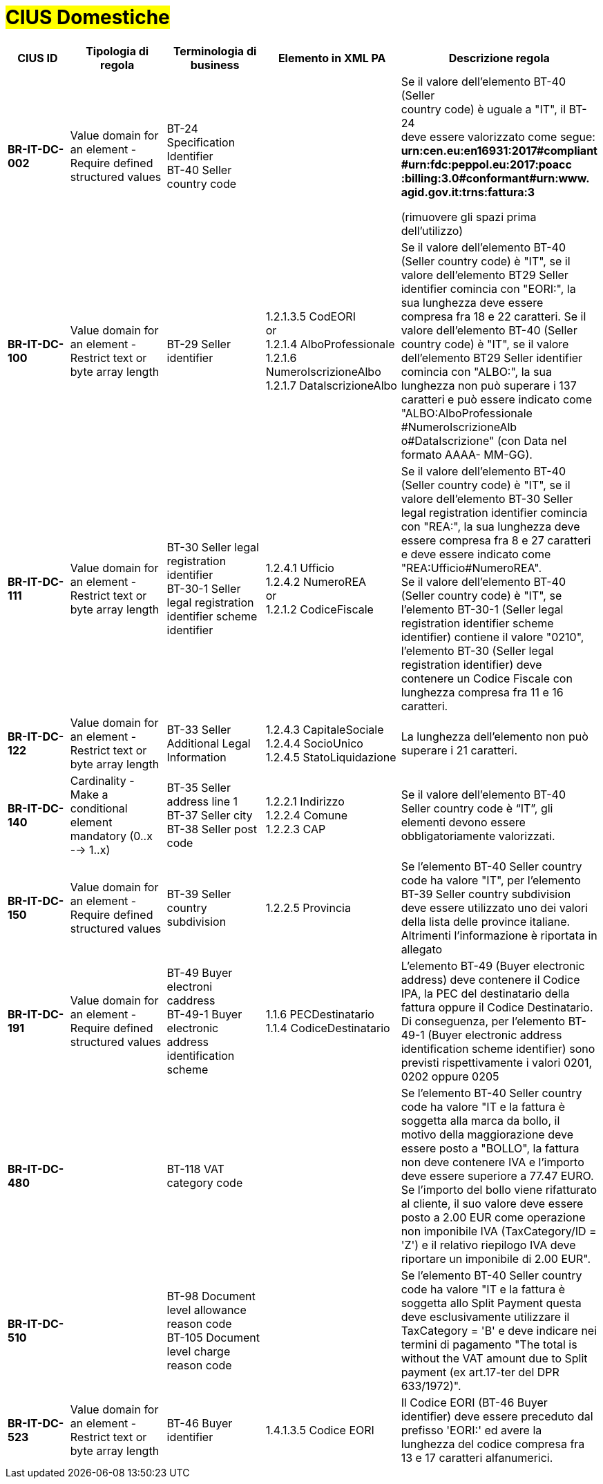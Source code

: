

= #CIUS Domestiche#


[cols="2s,3,3,4,5", options="header"]
|====

^.^|CIUS ID
^.^|Tipologia di regola
^.^|Terminologia di business
^.^|Elemento in XML PA
^.^|Descrizione regola

|BR-IT-DC-002
|Value domain for an element - Require defined structured values
|BT-24 Specification Identifier +
BT-40 Seller country code
|
|Se il valore dell’elemento BT-40 (Seller + 
country code) è uguale a "IT", il BT-24 +
deve essere valorizzato come segue: +
*urn:cen.eu:en16931:2017#compliant* +
*#urn:fdc:peppol.eu:2017:poacc* +
*:billing:3.0#conformant#urn:www.* +
*agid.gov.it:trns:fattura:3*

(rimuovere gli spazi prima dell'utilizzo)

|BR-IT-DC-100
|Value domain for an element - Restrict text or byte array length
|BT-29 Seller identifier
|1.2.1.3.5 CodEORI +
or +
1.2.1.4 AlboProfessionale +
1.2.1.6 NumeroIscrizioneAlbo +
1.2.1.7 DataIscrizioneAlbo
|Se il valore dell’elemento BT-40 (Seller country code) è "IT", se il valore dell'elemento BT29 Seller identifier comincia con "EORI:", la sua lunghezza deve essere compresa fra 18 e 22 caratteri.
Se il valore dell’elemento BT-40 (Seller country code) è "IT", se il valore dell'elemento BT29 Seller identifier comincia con "ALBO:", la sua lunghezza non può superare i 137 caratteri e può essere indicato come "ALBO:AlboProfessionale +
#NumeroIscrizioneAlb o#DataIscrizione" (con Data nel formato AAAA- MM-GG).

|BR-IT-DC-111
|Value domain for an element - Restrict text or byte array length
|BT-30 Seller legal registration identifier +
BT-30-1 Seller legal registration identifier scheme identifier
|1.2.4.1 Ufficio +
1.2.4.2 NumeroREA +
or +
1.2.1.2 CodiceFiscale
|Se il valore dell’elemento BT-40 (Seller country code) è "IT", se il valore dell'elemento BT-30 Seller legal registration identifier comincia con "REA:", la sua lunghezza deve essere compresa fra 8 e 27 caratteri e deve essere indicato come "REA:Ufficio#NumeroREA". +
Se il valore dell’elemento BT-40 (Seller country code) è "IT", se l'elemento BT-30-1 (Seller legal registration identifier scheme identifier) contiene il valore "0210", l'elemento BT-30 (Seller legal registration identifier) deve contenere un Codice Fiscale con lunghezza compresa fra 11 e 16 caratteri.

|BR-IT-DC-122
|Value domain for an element - Restrict text or byte array length
|BT-33 Seller Additional Legal Information
|1.2.4.3 CapitaleSociale +
1.2.4.4 SocioUnico +
1.2.4.5 StatoLiquidazione
|La lunghezza dell'elemento non può superare i 21 caratteri.

|BR-IT-DC-140
|Cardinality - Make a conditional element mandatory (0..x --> 1..x)
|BT-35 Seller address line 1 +
BT-37 Seller city +
BT-38 Seller post code
|1.2.2.1 Indirizzo +
1.2.2.4 Comune +
1.2.2.3 CAP
|Se il valore dell’elemento BT-40 Seller country code è “IT”, gli elementi devono essere obbligatoriamente valorizzati.

|BR-IT-DC-150
|Value domain for an element - Require defined structured values
|BT-39 Seller country subdivision
|1.2.2.5 Provincia
|Se l'elemento BT-40 Seller country code ha valore "IT", per l'elemento  BT-39 Seller  country  subdivision deve  essere utilizzato uno dei valori della lista delle province italiane. Altrimenti l'informazione è riportata in allegato

|BR-IT-DC-191
|Value domain for an element - Require defined structured values
|BT-49 Buyer electroni caddress +
BT-49-1 Buyer electronic address identification scheme
|1.1.6 PECDestinatario +
1.1.4  CodiceDestinatario
|L'elemento BT-49 (Buyer electronic address) deve contenere il Codice IPA, la PEC del destinatario della fattura oppure il Codice Destinatario. Di conseguenza, per l'elemento BT-49-1 (Buyer electronic address identification scheme identifier) sono previsti rispettivamente i valori 0201, 0202 oppure 0205


|BR-IT-DC-480
|
|BT-118 VAT category code
|
|Se l'elemento BT-40 Seller country code ha valore "IT e la fattura è soggetta alla marca da bollo, il motivo della maggiorazione deve essere posto a "BOLLO", la fattura non deve contenere IVA e l'importo deve essere superiore a 77.47 EURO. Se l'importo del bollo viene rifatturato al cliente, il suo valore deve essere posto a 2.00 EUR come operazione non imponibile IVA (TaxCategory/ID = 'Z') e il relativo riepilogo IVA deve riportare un imponibile di 2.00 EUR".

|BR-IT-DC-510
|
|BT-98 Document level allowance reason code +
BT-105 Document level charge reason code
|
|Se l'elemento BT-40 Seller country code ha valore "IT e la fattura è soggetta allo Split Payment questa deve esclusivamente utilizzare il TaxCategory = 'B' e deve indicare nei termini di pagamento "The total is without the VAT amount due to Split payment (ex art.17-ter del DPR 633/1972)".

|BR-IT-DC-523
|Value domain for an element - Restrict text or byte array length
|BT-46 Buyer identifier
|1.4.1.3.5 Codice EORI
|Il Codice EORI (BT-46 Buyer identifier) deve essere preceduto dal prefisso 'EORI:' ed avere la lunghezza del codice compresa fra 13 e 17 caratteri alfanumerici.

|====
